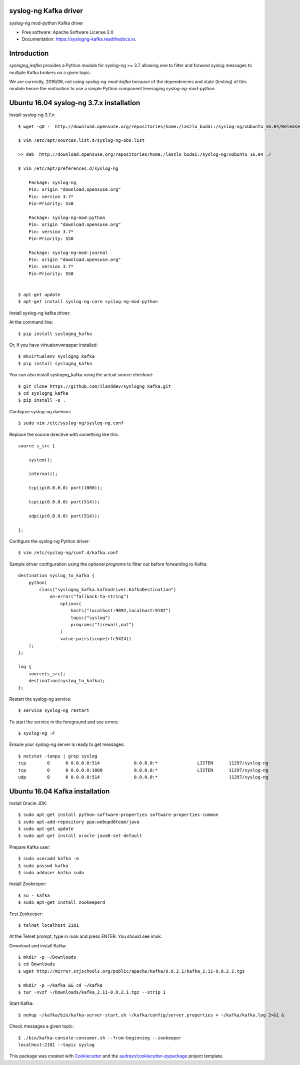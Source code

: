 ===============================
syslog-ng Kafka driver
===============================

.. image:: https://img.shields.io/pypi/v/syslogng_kafka.svg
    :target: https://pypi.python.org/pypi/syslogng_kafka

.. image:: https://travis-ci.org/ilanddev/syslogng_kafka.svg?branch=master
    :target: https://travis-ci.org/ilanddev/syslogng_kafka

.. image:: https://readthedocs.org/projects/syslogng_kafka/badge/?version=latest
    :target: https://syslogng_kafka.readthedocs.org/en/latest/
    :alt: Documentation Status

.. image:: https://requires.io/github/ilanddev/syslogng_kafka/requirements.svg?branch=master
    :target: https://requires.io/github/ilanddev/syslogng_kafka/requirements/?branch=master
    :alt: Requirements Status


syslog-ng mod-python Kafka driver

* Free software: Apache Software License 2.0
* Documentation: https://syslogng-kafka.readthedocs.io.

============
Introduction
============

`syslogng_kafka` provides a Python module for syslog-ng >= 3.7 allowing one
to filter and forward syslog messages to multiple Kafka brokers on a given topic.

We are currently, 2016/06, not using `syslog-ng-mod-kafka` because of the
dependencies and state (testing) of this module hence the motivation to use a
simple Python component leveraging `syslog-ng-mod-python`.

=========================================
Ubuntu 16.04 syslog-ng 3.7.x installation
=========================================

Install syslog-ng 3.7.x::

    $ wget -qO -  http://download.opensuse.org/repositories/home:/laszlo_budai:/syslog-ng/xUbuntu_16.04/Release.key | sudo apt-key add -

    $ vim /etc/apt/sources.list.d/syslog-ng-obs.list

    >> deb  http://download.opensuse.org/repositories/home:/laszlo_budai:/syslog-ng/xUbuntu_16.04 ./

    $ vim /etc/apt/preferences.d/syslog-ng

        Package: syslog-ng
        Pin: origin "download.opensuse.org"
        Pin: version 3.7*
        Pin-Priority: 550

        Package: syslog-ng-mod-python
        Pin: origin "download.opensuse.org"
        Pin: version 3.7*
        Pin-Priority: 550

        Package: syslog-ng-mod-journal
        Pin: origin "download.opensuse.org"
        Pin: version 3.7*
        Pin-Priority: 550


    $ apt-get update
    $ apt-get install syslog-ng-core syslog-ng-mod-python

Install syslog-ng kafka driver::

At the command line::

    $ pip install syslogng_kafka

Or, if you have virtualenvwrapper installed::

    $ mkvirtualenv syslogng_kafka
    $ pip install syslogng_kafka

You can also install syslogng_kafka using the actual source checkout::

    $ git clone https://github.com/ilanddev/syslogng_kafka.git
    $ cd syslogng_kafka
    $ pip install -e .

Configure syslog-ng daemon::

    $ sudo vim /etc/syslog-ng/syslog-ng.conf 

Replace the source directive with something like this::

    source s_src { 
        system(); 
        internal(); 
        tcp(ip(0.0.0.0) port(1000)); 
        tcp(ip(0.0.0.0) port(514)); 
        udp(ip(0.0.0.0) port(514)); 
    };

Configure the syslog-ng Python driver::

    $ vim /etc/syslog-ng/conf.d/kafka.conf

Sample driver configuration using the optional `programs` to filter out
before forwarding to Kafka::

    destination syslog_to_kafka {
        python(
            class("syslogng_kafka.kafkadriver.KafkaDestination")
                on-error("fallback-to-string")
                    options(
                        hosts("localhost:9092,localhost:9182")
                        topic("syslog")
                        programs("firewall,nat")
                    )
                    value-pairs(scope(rfc5424))
        );
    };

    log {
        source(s_src);
        destination(syslog_to_kafka);
    };

Restart the syslog-ng service::

    $ service syslog-ng restart

To start the service in the foreground and see errors::

    $ syslog-ng -F

Ensure your syslog-ng server is ready to get messages::

    $ netstat -tanpu | grep syslog
    tcp        0      0 0.0.0.0:514             0.0.0.0:*               LISTEN      11297/syslog-ng
    tcp        0      0 0.0.0.0:1000            0.0.0.0:*               LISTEN      11297/syslog-ng
    udp        0      0 0.0.0.0:514             0.0.0.0:*                           11297/syslog-ng

===============================
Ubuntu 16.04 Kafka installation
===============================

Install Oracle JDK::

    $ sudo apt-get install python-software-properties software-properties-common
    $ sudo apt-add-repository ppa:webupd8team/java
    $ sudo apt-get update
    $ sudo apt-get install oracle-java8-set-default

Prepare Kafka user::

    $ sudo useradd kafka -m
    $ sudo passwd kafka
    $ sudo adduser kafka sudo

Install Zookeeper::

    $ su - kafka
    $ sudo apt-get install zookeeperd

Test Zookeeper::

    $ telnet localhost 2181

At the Telnet prompt, type in ruok and press ENTER. You should see imok.

Download and install Kafka::

    $ mkdir -p ~/Downloads
    $ cd Downloads
    $ wget http://mirror.stjschools.org/public/apache/kafka/0.8.2.1/kafka_2.11-0.8.2.1.tgz

    $ mkdir -p ~/kafka && cd ~/kafka
    $ tar -xvzf ~/Downloads/kafka_2.11-0.8.2.1.tgz --strip 1

Start Kafka::

    $ nohup ~/kafka/bin/kafka-server-start.sh ~/kafka/config/server.properties > ~/kafka/kafka.log 2>&1 &

Check messages a given topic::

    $ ./bin/kafka-console-consumer.sh --from-beginning --zookeeper
    localhost:2181 --topic syslog

This package was created with Cookiecutter_ and the `audreyr/cookiecutter-pypackage`_ project template.

.. _Cookiecutter: https://github.com/audreyr/cookiecutter
.. _`audreyr/cookiecutter-pypackage`: https://github.com/audreyr/cookiecutter-pypackage
